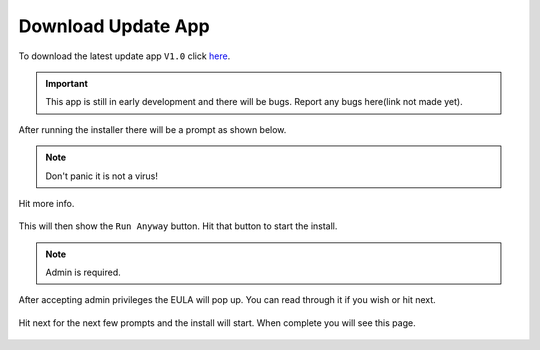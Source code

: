 Download Update App
===================

To download the latest update app ``V1.0`` click `here <https://www.studica.com/downloads/Studica-Robotics/FRC-WSR/Titan/SCU/SCUSetup.exe>`__.

.. important:: This app is still in early development and there will be bugs. Report any bugs here(link not made yet).

After running the installer there will be a prompt as shown below.

.. figure:: images/download-update-app-1.png
   :align: center
   :width: 500
   
.. note:: Don't panic it is not a virus!

Hit more info.

.. figure:: images/download-update-app-2.png
   :align: center
   :width: 500
   
This will then show the ``Run Anyway`` button. Hit that button to start the install. 

.. note:: Admin is required.

After accepting admin privileges the EULA will pop up. You can read through it if you wish or hit next. 

.. figure:: images/download-update-app-3.png
   :align: center
   :width: 500
   
Hit next for the next few prompts and the install will start. When complete you will see this page.

.. figure:: images/download-update-app-5.png
   :align: center
   :width: 500
